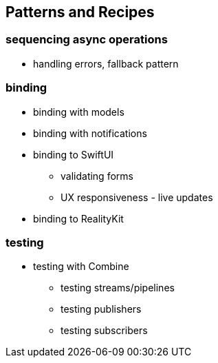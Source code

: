[#patterns]
== Patterns and Recipes

=== sequencing async operations

** handling errors, fallback pattern

=== binding

* binding with models
* binding with notifications
* binding to SwiftUI
** validating forms
** UX responsiveness - live updates
* binding to RealityKit

=== testing

* testing with Combine
** testing streams/pipelines
** testing publishers
** testing subscribers
